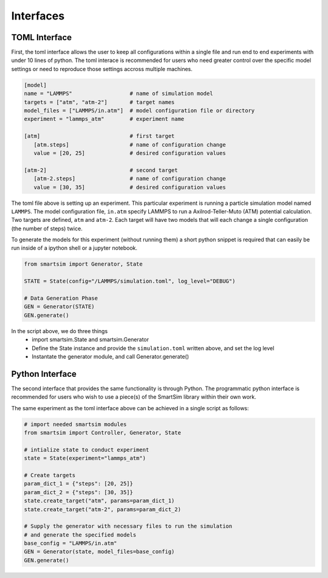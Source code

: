 


Interfaces
----------

TOML Interface
==============
First, the toml interface allows the user to keep all configurations within a
single file and run end to end experiments with under 10 lines of python. The
toml interace is recommended for users who need greater control over the specific
model settings or need to reproduce those settings accross multiple machines.

.. code-block:: TOML

  [model]
  name = "LAMMPS"                  # name of simulation model
  targets = ["atm", "atm-2"]       # target names
  model_files = ["LAMMPS/in.atm"]  # model configuration file or directory
  experiment = "lammps_atm"        # experiment name

  [atm]                            # first target
     [atm.steps]                   # name of configuration change
     value = [20, 25]              # desired configuration values

  [atm-2]                          # second target
     [atm-2.steps]                 # name of configuration change
     value = [30, 35]              # desired configuration values


The toml file above is setting up an experiment. This particular experiment is running
a particle simulation model named ``LAMMPS``. The model configuration file, ``in.atm``
specify LAMMPS to run a Axilrod-Teller-Muto (ATM) potential calculation. Two targets
are defined, ``atm`` and ``atm-2``. Each target will have two models that will each
change a single configuration (the number of steps) twice.

To generate the models for this experiment (without running them) a short python snippet
is required that can easily be run inside of a ipython shell or a jupyter notebook.

.. code-block:: python

  from smartsim import Generator, State

  STATE = State(config="/LAMMPS/simulation.toml", log_level="DEBUG")

  # Data Generation Phase
  GEN = Generator(STATE)
  GEN.generate()



In the script above, we do three things
   - import smartsim.State and smartsim.Generator
   - Define the State instance and provide the ``simulation.toml`` written above,
     and set the log level
   - Instantate the generator module, and call Generator.generate()


Python Interface
================

The second interface that provides the same functionality is through Python. The
programmatic python interface is recommended for users who wish to use a piece(s)
of the SmartSim library within their own work.

The same experiment as the toml interface above can be achieved in a single script
as follows:

.. code-block:: python

  # import needed smartsim modules
  from smartsim import Controller, Generator, State

  # intialize state to conduct experiment
  state = State(experiment="lammps_atm")

  # Create targets
  param_dict_1 = {"steps": [20, 25]}
  param_dict_2 = {"steps": [30, 35]}
  state.create_target("atm", params=param_dict_1)
  state.create_target("atm-2", params=param_dict_2)

  # Supply the generator with necessary files to run the simulation
  # and generate the specified models
  base_config = "LAMMPS/in.atm"
  GEN = Generator(state, model_files=base_config)
  GEN.generate()











